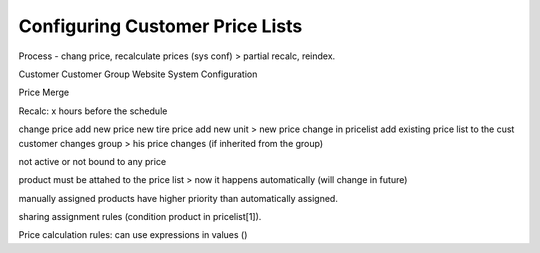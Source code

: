 Configuring Customer Price Lists
================================


Process - chang price, recalculate prices (sys conf) > partial recalc, reindex.

Customer
Customer Group
Website
System Configuration

Price Merge

Recalc: x hours before the schedule

change price
add new price
new tire price
add new unit > new price
change in pricelist
add existing price list to the cust
customer changes group > his price changes (if inherited from the group)

not active or not bound to any price

product must be attahed to the price list > now it happens automatically (will change in future)

manually assigned products have higher priority than automatically assigned.

sharing assignment rules (condition product in pricelist[1]).


Price calculation rules: can use expressions in values ()



